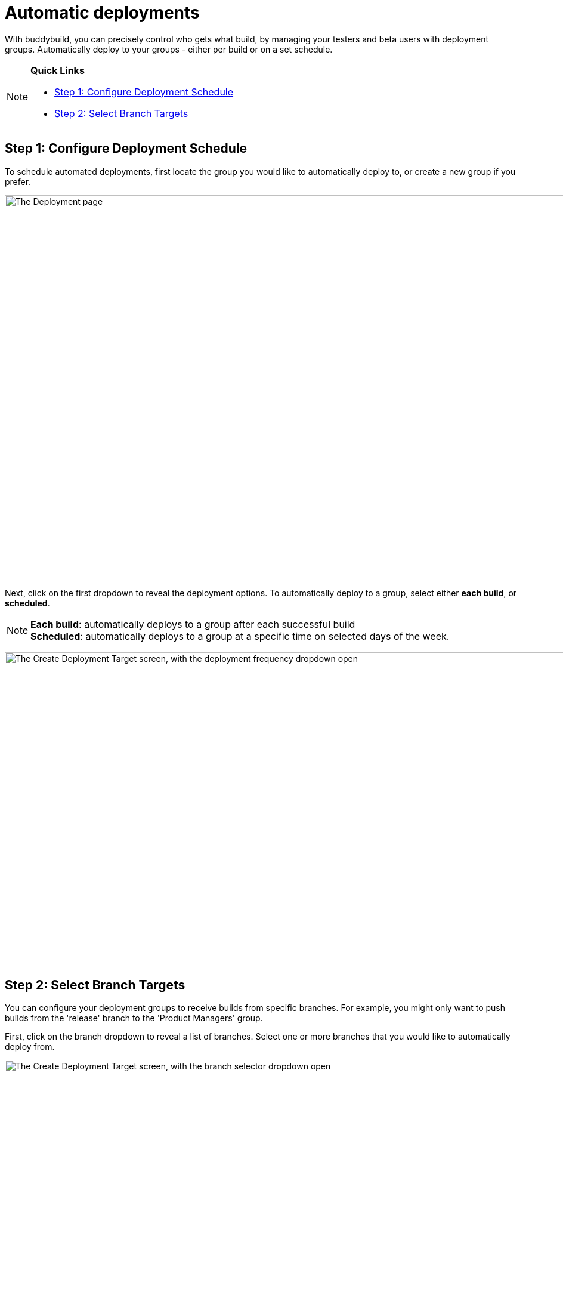 = Automatic deployments

With buddybuild, you can precisely control who gets what build, by
managing your testers and beta users with deployment groups.
Automatically deploy to your groups - either per build or on a set
schedule.

[NOTE]
======
**Quick Links**

- link:#step1[Step 1: Configure Deployment Schedule]

- link:#step2[Step 2: Select Branch Targets]
======

[[step1]]
== Step 1: Configure Deployment Schedule

To schedule automated deployments, first locate the group you would like
to automatically deploy to, or create a new group if you prefer.

image:img/Deployments---create-new-group.png["The Deployment page", 1500, 644]

Next, click on the first dropdown to reveal the deployment options. To
automatically deploy to a group, select either **each build**, or
**scheduled**.

[NOTE]
======
**Each build**: automatically deploys to a group after each successful
build +
**Scheduled**: automatically deploys to a group at a specific time on
selected days of the week.
======

image:img/Deployments---automatic---1.png["The Create Deployment Target
screen, with the deployment frequency dropdown open", 1500, 528]


[[step2]]
== Step 2: Select Branch Targets

You can configure your deployment groups to receive builds from specific
branches. For example, you might only want to push builds from the
'release' branch to the 'Product Managers' group.

First, click on the branch dropdown to reveal a list of branches. Select
one or more branches that you would like to automatically deploy from.

image:img/Deployments---automatic---2.png["The Create Deployment Target
screen, with the branch selector dropdown open", 1500, 709]

Next, select one or more schemes (iOS) or variants (Android) that you
would like to deploy.

[NOTE]
======
**Selecting Multiple Schemes / Variants:**

Buddybuild displays all schemes and variants found across all branches.
However, buddybuild will only deploy successfully when the
scheme/variant exists within the building branch.
======

image:img/Deployments---automatic---3.png["The Create Deployment Target
screen, with the scheme/variant dropdown open", 1500, 475]

That's it! The next successful build, based on the criteria you set,
will automatically be sent to the configured deployment group!

Curious about deploying manually? link:manual.adoc[Click here ]
to learn more!

